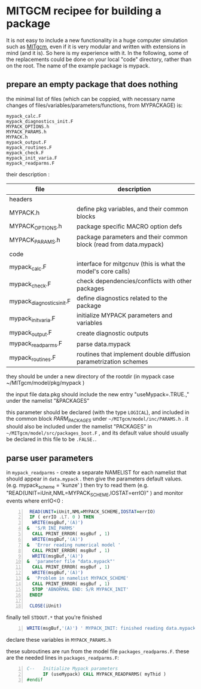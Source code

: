* MITGCM recipee for building a package 
  :PROPERTIES:
  :categories: MITgcm
  :date:     2015/06/11 15:13:03
  :updated:  2015/06/11 15:13:03
  :END:
It is not easy to include a new functionality in a huge computer simulation such as [[http://mitgcm.org][MITgcm]], even if it is very modular and written with extensions in mind (and it is). So here is my experience with it. In the following, some of the replacements could be done on your local "code" directory, rather than on the root. The name of the example package is mypack.
** prepare an empty package that does nothing
the minimal list of files (which can be coppied, with necessary name changes of files/variables/parameters/functions, from MYPACKAGE) is:

#+BEGIN_EXAMPLE
mypack_calc.F
mypack_diagnostics_init.F
MYPACK_OPTIONS.h
MYPACK_PARAMS.h
MYPACK.h
mypack_output.F
mypack_routines.F
mypack_check.F
mypack_init_varia.F
mypack_readparms.F
#+END_EXAMPLE


their description :
|---------------------------+--------------------------------------------------------------------|
| file                      | description                                                        |
|---------------------------+--------------------------------------------------------------------|
| headers                   |                                                                    |
|---------------------------+--------------------------------------------------------------------|
| MYPACK.h                  | define pkg variables, and their common blocks                      |
| MYPACK_OPTIONS.h          | package specific MACRO option defs                                 |
| MYPACK_PARAMS.h           | package parameters and their common block  (read from data.mypack) |
|---------------------------+--------------------------------------------------------------------|
| code                      |                                                                    |
|---------------------------+--------------------------------------------------------------------|
| mypack_calc.F             | interface for mitgcnuv (this is what the model's core calls)       |
| mypack_check.F            | check dependencies/conflicts with other packages                   |
| mypack_diagnostics_init.F | define diagnostics related to the package                          |
| mypack_init_varia.F       | initialize MYPACK parameters and variables                         |
| mypack_output.F           | create diagnostic outputs                                          |
| mypack_readparms.F        | parse data.mypack                                                  |
| mypack_routines.F         | routines that implement double diffusion parametrization schemes   |
|---------------------------+--------------------------------------------------------------------|

they should be under a new directory of the rootdir (in mypack case ~/MITgcm/model/pkg/mypack )

the input file data.pkg should include the new entry "useMypack=.TRUE.," under the namelist "&PACKAGES"

this parameter should be declared (with the type =LOGICAL=), and included in the common block /PARM_PACKAGES/ under =~/MITgcm/model/inc/PARAMS.h= .  it should also be included under the namelist "PACKAGES" in =~/MITgcm/model/src/packages_boot.F= , and its default value should usually be declared in this file to be =.FALSE.=.

** parse user parameters

in =mypack_readparms= - create a separate NAMELIST for each namelist that should appear in =data.mypack= .
then give the parameters default values.  (e.g.       mypack_scheme    = 'kunze' )
then try to read them    (e.g.   "READ(UNIT=iUnit,NML=MYPACK_SCHEME,IOSTAT=errIO)" ) and monitor events where errIO<0 :

#+BEGIN_SRC fortran -n
      READ(UNIT=iUnit,NML=MYPACK_SCHEME,IOSTAT=errIO)
      IF ( errIO .LT. 0 ) THEN
       WRITE(msgBuf,'(A)')
     &  'S/R INI_PARMS'
       CALL PRINT_ERROR( msgBuf , 1)
       WRITE(msgBuf,'(A)')
     &  'Error reading numerical model '
       CALL PRINT_ERROR( msgBuf , 1)
       WRITE(msgBuf,'(A)')
     &  'parameter file "data.mypack"'
       CALL PRINT_ERROR( msgBuf , 1)
       WRITE(msgBuf,'(A)')
     &  'Problem in namelist MYPACK_SCHEME'
       CALL PRINT_ERROR( msgBuf , 1)
       STOP 'ABNORMAL END: S/R MYPACK_INIT'
      ENDIF

      CLOSE(iUnit)
#+END_SRC

finally tell =STDOUT.*= that you're finished
#+BEGIN_SRC fortran -n
      WRITE(msgBuf,'(A)') ' MYPACK_INIT: finished reading data.mypack'
#+END_SRC

declare these variables in =MYPACK_PARAMS.h=

these subroutines are run from the model file =packages_readparms.F=. these are the needed lines in =packages_readparms.F=:
#+BEGIN_SRC fortran -n
C--   Initialize Mypack parameters
      IF (useMypack) CALL MYPACK_READPARMS( myThid )
#endif
#+END_SRC
